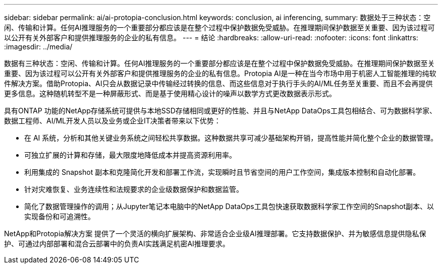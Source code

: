 ---
sidebar: sidebar 
permalink: ai/ai-protopia-conclusion.html 
keywords: conclusion, ai inferencing, 
summary: 数据处于三种状态：空闲、传输和计算。任何AI推理服务的一个重要部分都应该是在整个过程中保护数据免受威胁。在推理期间保护数据至关重要、因为该过程可以公开有关外部客户和提供推理服务的企业的私有信息。 
---
= 结论
:hardbreaks:
:allow-uri-read: 
:nofooter: 
:icons: font
:linkattrs: 
:imagesdir: ../media/


[role="lead"]
数据有三种状态：空闲、传输和计算。任何AI推理服务的一个重要部分都应该是在整个过程中保护数据免受威胁。在推理期间保护数据至关重要、因为该过程可以公开有关外部客户和提供推理服务的企业的私有信息。Protopia AI是一种在当今市场中用于机密人工智能推理的纯软件解决方案。借助Protopia、AI只会从数据记录中传输经过转换的信息、而这些信息对于执行手头的AI/ML任务至关重要、而且不会再提供更多信息。这种随机转型不是一种屏蔽形式、而是基于使用精心设计的噪声以数学方式更改数据表示形式。

具有ONTAP 功能的NetApp存储系统可提供与本地SSD存储相同或更好的性能、并且与NetApp DataOps工具包相结合、可为数据科学家、数据工程师、AI/ML开发人员以及业务或企业IT决策者带来以下优势：

* 在 AI 系统，分析和其他关键业务系统之间轻松共享数据。这种数据共享可减少基础架构开销，提高性能并简化整个企业的数据管理。
* 可独立扩展的计算和存储，最大限度地降低成本并提高资源利用率。
* 利用集成的 Snapshot 副本和克隆简化开发和部署工作流，实现瞬时且节省空间的用户工作空间，集成版本控制和自动化部署。
* 针对灾难恢复、业务连续性和法规要求的企业级数据保护和数据监管。
* 简化了数据管理操作的调用；从Jupyter笔记本电脑中的NetApp DataOps工具包快速获取数据科学家工作空间的Snapshot副本、以实现备份和可追溯性。


NetApp和Protopia解决方案 提供了一个灵活的横向扩展架构、非常适合企业级AI推理部署。它支持数据保护、并为敏感信息提供隐私保护、可通过内部部署和混合云部署中的负责AI实践满足机密AI推理要求。

